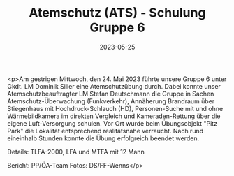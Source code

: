 #+TITLE: Atemschutz (ATS) - Schulung Gruppe 6
#+DATE: 2023-05-25
#+FACEBOOK_URL: https://facebook.com/ffwenns/posts/613438710818585

<p>Am gestrigen Mittwoch, den 24. Mai 2023 führte unsere Gruppe 6 unter Gkdt. LM Dominik Siller eine Atemschutzübung durch. Dabei konnte unser Atemschutzbeauftragter LM Stefan Deutschmann die Gruppe in Sachen Atemschutz-Überwachung (Funkverkehr), Annäherung Brandraum über Stiegenhaus mit Hochdruck-Schlauch (HD), Personen-Suche mit und ohne Wärmebildkamera im direkten Vergleich und Kameraden-Rettung über die eigene Luft-Versorgung schulen. Vor Ort wurde beim Übungsobjekt "Pitz Park" die Lokalität entsprechend realitätsnahe verraucht. Nach rund eineinhalb Stunden konnte die Übung erfolgreich beendet werden. 

Details:
TLFA-2000, LFA und MTFA mit 12 Mann

Bericht: PP/ÖA-Team
Fotos: DS/FF-Wenns</p>
